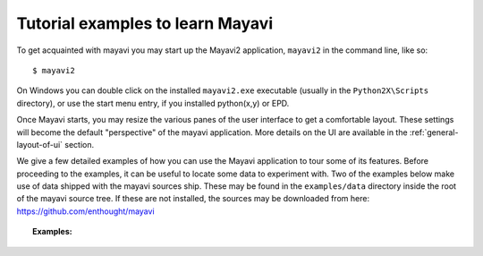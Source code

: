 .. _learning-mayavi-by-example:

Tutorial examples to learn Mayavi
-----------------------------------

To get acquainted with mayavi you may start up the Mayavi2 application,
``mayavi2`` in the command line, like so::

  $ mayavi2

On Windows you can double click on the installed ``mayavi2.exe``
executable (usually in the ``Python2X\Scripts`` directory), or use the
start menu entry, if you installed python(x,y) or EPD.

Once Mayavi starts, you may resize the various panes of the user
interface to get a comfortable layout.  These settings will become the
default "perspective" of the mayavi application.  More details on the
UI are available in the :ref:`general-layout-of-ui` section.

We give a few detailed examples of how you can use the Mayavi application
to tour some of its features. Before proceeding to the examples, it can
be useful to locate some data to experiment with. Two of the examples
below make use of data shipped with the mayavi sources ship.  These may
be found in the ``examples/data`` directory inside the root of the mayavi
source tree. If these are not installed, the sources may be downloaded
from here: https://github.com/enthought/mayavi

.. topic:: **Examples**:

    .. toctree::

        example_parametric_surface.rst
        example_heart.rst
        example_fire.rst
        example_using_with_scipy.rst  
        example_exploring_a_vector_field.rst


